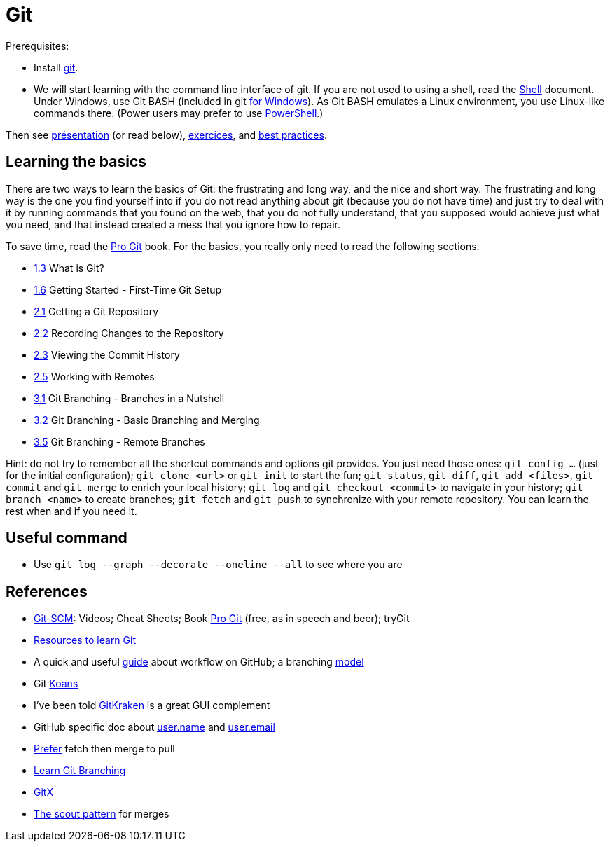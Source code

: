 = Git

Prerequisites:

- Install https://git-scm.com/download[git].
- We will start learning with the command line interface of git. If you are not used to using a shell, read the https://github.com/oliviercailloux/java-course/blob/master/Git/Shell.adoc[Shell] document.
Under Windows, use Git BASH (included in git https://gitforwindows.org/[for Windows]). As Git BASH emulates a Linux environment, you use Linux-like commands there. (Power users may prefer to use https://www.develves.net/blogs/asd/articles/using-git-with-powershell-on-windows-10/[PowerShell].)

Then see https://raw.githubusercontent.com/oliviercailloux/java-course/master/Git/Pr%C3%A9sentation/presentation.pdf[présentation] (or read below), https://github.com/oliviercailloux/java-course/blob/master/Git/Exercices.adoc[exercices], and https://github.com/oliviercailloux/java-course/blob/master/Git/Best%20practices.adoc[best practices].

== Learning the basics
There are two ways to learn the basics of Git: the frustrating and long way, and the nice and short way. The frustrating and long way is the one you find yourself into if you do not read anything about git (because you do not have time) and just try to deal with it by running commands that you found on the web, that you do not fully understand, that you supposed would achieve just what you need, and that instead created a mess that you ignore how to repair.

To save time, read the https://git-scm.com/book[Pro Git] book. For the basics, you really only need to read the following sections.

* https://git-scm.com/book/en/v2/Getting-Started-What-is-Git%3F[1.3] What is Git?
* https://git-scm.com/book/en/v2/Getting-Started-First-Time-Git-Setup[1.6] Getting Started - First-Time Git Setup
* https://git-scm.com/book/en/v2/Git-Basics-Getting-a-Git-Repository[2.1] Getting a Git Repository
* https://git-scm.com/book/en/v2/Git-Basics-Recording-Changes-to-the-Repository[2.2] Recording Changes to the Repository
* https://git-scm.com/book/en/v2/Git-Basics-Viewing-the-Commit-History[2.3] Viewing the Commit History
* https://git-scm.com/book/en/v2/Git-Basics-Working-with-Remotes[2.5] Working with Remotes
* https://git-scm.com/book/en/v2/Git-Branching-Branches-in-a-Nutshell[3.1] Git Branching - Branches in a Nutshell
* https://git-scm.com/book/en/v2/Git-Branching-Basic-Branching-and-Merging[3.2] Git Branching - Basic Branching and Merging
* https://git-scm.com/book/en/v2/Git-Branching-Remote-Branches[3.5] Git Branching - Remote Branches

Hint: do not try to remember all the shortcut commands and options git provides. You just need those ones: `git config …` (just for the initial configuration); `git clone <url>` or `git init` to start the fun; `git status`, `git diff`, `git add <files>`, `git commit` and `git merge` to enrich your local history; `git log` and `git checkout <commit>` to navigate in your history; `git branch <name>` to create branches; `git fetch` and `git push` to synchronize with your remote repository. You can learn the rest when and if you need it.

== Useful command
* Use `git log --graph --decorate --oneline --all` to see where you are

== References
* https://git-scm.com/[Git-SCM]: Videos; Cheat Sheets; Book https://git-scm.com/book[Pro Git] (free, as in speech and beer); tryGit
* https://try.github.io/[Resources to learn Git]
* A quick and useful https://guides.github.com/introduction/flow/[guide] about workflow on GitHub; a branching https://nvie.com/posts/a-successful-git-branching-model/[model]
* Git https://stevelosh.com/blog/2013/04/git-koans/[Koans]
* I’ve been told https://www.gitkraken.com/[GitKraken] is a great GUI complement
* GitHub specific doc about https://help.github.com/en/github/using-git/setting-your-username-in-git[user.name] and https://help.github.com/en/github/setting-up-and-managing-your-github-user-account/setting-your-commit-email-address[user.email]
* https://longair.net/blog/2009/04/16/git-fetch-and-merge/[Prefer] fetch then merge to pull
* https://learngitbranching.js.org/[Learn Git Branching]
* https://rowanj.github.io/gitx/[GitX]
* http://think-like-a-git.net/sections/testing-out-merges/the-scout-pattern.html[The scout pattern] for merges
